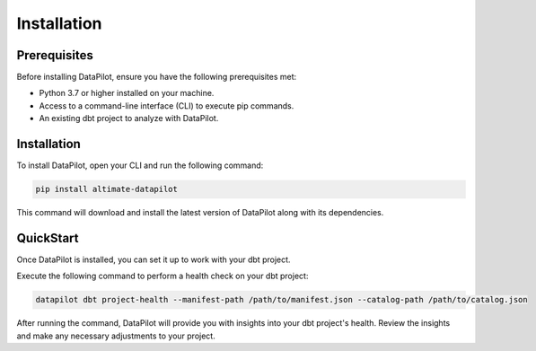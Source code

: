 ========================
Installation
========================

Prerequisites
=============

Before installing DataPilot, ensure you have the following prerequisites met:

- Python 3.7 or higher installed on your machine.
- Access to a command-line interface (CLI) to execute pip commands.
- An existing dbt project to analyze with DataPilot.

Installation
============

To install DataPilot, open your CLI and run the following command:

.. code-block:: shell

    pip install altimate-datapilot

This command will download and install the latest version of DataPilot along with its dependencies.

QuickStart
==========

Once DataPilot is installed, you can set it up to work with your dbt project.

Execute the following command to perform a health check on your dbt project:

.. code-block:: shell

    datapilot dbt project-health --manifest-path /path/to/manifest.json --catalog-path /path/to/catalog.json

After running the command, DataPilot will provide you with insights into your dbt project's health. Review the insights and make any necessary adjustments to your project.
